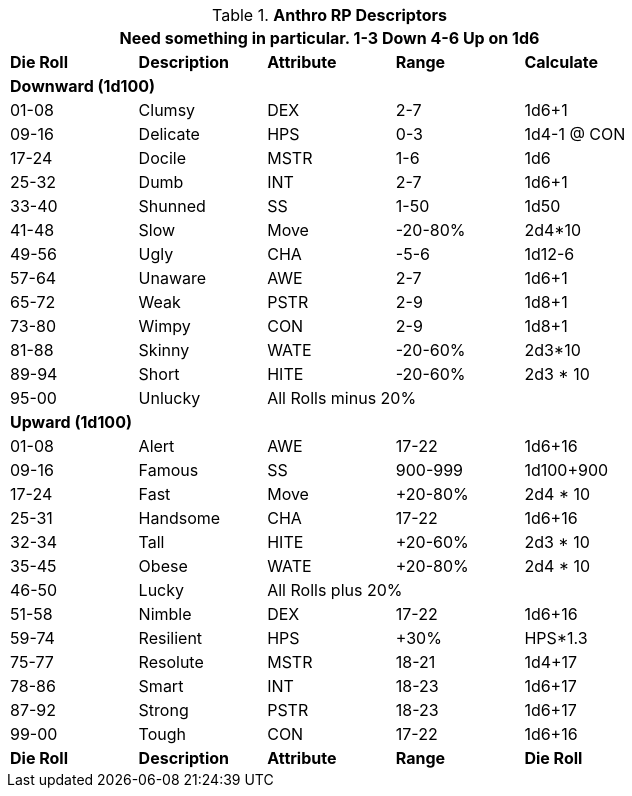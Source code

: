 // Anthro RP Descriptors
.*Anthro RP Descriptors*
[width="75%",cols="5*^",frame="all", stripes="even"]
|===
5+<|Need something in particular. 1-3 Down 4-6 Up on 1d6
 
s|Die Roll
s|Description
s|Attribute
s|Range
s|Calculate

5+<s|Downward (1d100)
|01-08|Clumsy|DEX|2-7|1d6+1
|09-16|Delicate|HPS|0-3|1d4-1 @ CON
|17-24|Docile|MSTR|1-6|1d6
|25-32|Dumb|INT|2-7|1d6+1
|33-40|Shunned|SS|1-50|1d50
|41-48|Slow|Move|-20-80%|2d4*10
|49-56|Ugly|CHA|-5-6|1d12-6
|57-64|Unaware|AWE|2-7|1d6+1
|65-72|Weak|PSTR|2-9|1d8+1
|73-80|Wimpy|CON|2-9|1d8+1
|81-88|Skinny|WATE|-20-60%|2d3*10
|89-94|Short|HITE|-20-60%|2d3 * 10
|95-00|Unlucky 3+|All Rolls minus 20% 

5+<s|Upward (1d100)
|01-08|Alert|AWE|17-22|1d6+16
|09-16|Famous|SS|900-999|1d100+900
|17-24|Fast|Move|+20-80%|2d4 * 10
|25-31|Handsome|CHA|17-22|1d6+16
|32-34|Tall|HITE|+20-60%|2d3 * 10 
|35-45|Obese|WATE|+20-80%|2d4 * 10 
|46-50|Lucky 3+|All Rolls plus 20%
|51-58|Nimble|DEX|17-22|1d6+16
|59-74|Resilient|HPS|+30%|HPS*1.3
|75-77|Resolute|MSTR|18-21|1d4+17
|78-86|Smart|INT|18-23|1d6+17
|87-92|Strong|PSTR|18-23|1d6+17
|99-00|Tough|CON|17-22|1d6+16

s|Die Roll
s|Description
s|Attribute
s|Range
s|Die Roll
|===



